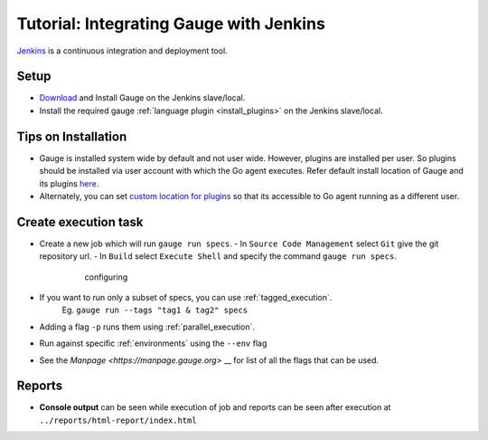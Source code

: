 .. meta::
    :description: This is tutorial of how to integrate Gauge with Jenkins
    :keywords: testing gauge jenkins automation

Tutorial: Integrating Gauge with Jenkins
========================================

`Jenkins <https://jenkins.io/>`__ is a continuous integration and deployment
tool.

Setup
-----
-  `Download <//gauge.org/get_started>`__ and Install Gauge on the Jenkins slave/local.
-  Install the required gauge :ref:`language plugin <install_plugins>` on the Jenkins slave/local.

Tips on Installation
--------------------

-  Gauge is installed system wide by default and not user wide. However,
   plugins are installed per user. So plugins should be installed via
   user account with which the Go agent executes. Refer default install
   location of Gauge and its plugins
   `here <https://docs.gauge.org/troubleshooting.html#gauge-installation>`__.

-  Alternately, you can set `custom location for
   plugins <https://docs.gauge.org/troubleshooting.html#custom-plugin-install-location>`__
   so that its accessible to Go agent running as a different user.

Create execution task
---------------------

-  Create a new job which will run ``gauge run specs``.
   - In ``Source Code Management`` select ``Git`` give the git repository url.
   - In ``Build`` select ``Execute Shell`` and specify the command ``gauge run specs``.

       .. figure:: images/Jenkins_config.png
         :alt: adding new job

         configuring

-  If you want to run only a subset of specs, you can use :ref:`tagged_execution`. 
    Eg. ``gauge run --tags "tag1 & tag2" specs``
-  Adding a flag ``-p`` runs them using :ref:`parallel_execution`.
-  Run against specific :ref:`environments` using the ``--env`` flag
-  See the `Manpage <https://manpage.gauge.org>` __ for list of all the flags that can be used.

Reports
-------

-  **Console output** can be seen while execution of job and reports can
   be seen after execution at ``../reports/html-report/index.html``